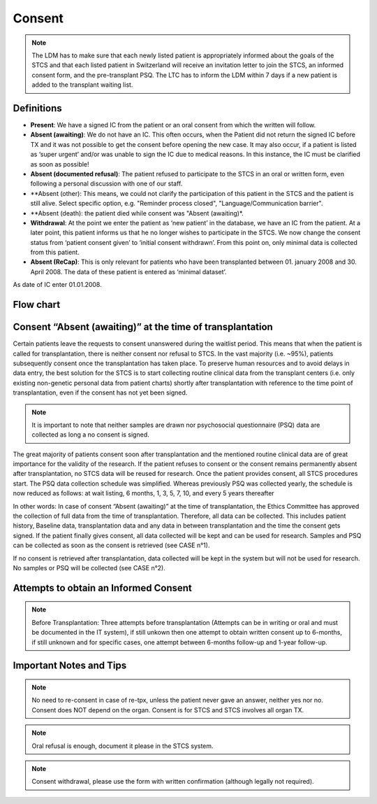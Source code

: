 Consent
********
.. note::
   The LDM has to make sure that each newly listed patient is appropriately informed about the goals of the STCS and that each listed patient in Switzerland will receive an invitation letter to join the STCS, an informed 
   consent form, and the pre-transplant PSQ. The LTC has to inform the LDM within 7 days if a new patient is added to the transplant waiting list.

Definitions
-------------

- **Present**: We have a signed IC from the patient or an oral consent from which the written will follow.
- **Absent (awaiting)**: We do not have an IC. This often occurs, when the Patient did not return the signed IC before TX and it was not possible to get the consent before opening the new case. It may also occur, if a patient is listed as ‘super urgent’ and/or was unable to sign the IC due to medical reasons. In this instance, the IC must be clarified as soon as possible!
- **Absent (documented refusal)**: The patient refused to participate to the STCS in an oral or written form, even following a personal discussion with one of our staff.
- **Absent (other): This means, we could not clarify the participation of this patient in the STCS and the patient is still alive. Select specific option, e.g. "Reminder process closed", "Language/Communication barrier".
- **Absent (death): the patient died while consent was "Absent (awaiting)*.
- **Withdrawal**: At the point we enter the patient as ‘new patient’ in the database, we have an IC from the patient. At a later point, this patient informs us that he no longer wishes to participate in the STCS. We now change the consent status from ‘patient consent given’ to ‘initial consent withdrawn’. From this point on, only minimal data is collected from this patient.
- **Absent (ReCap)**: This is only relevant for patients who have been transplanted between 01. january 2008 and 30. April 2008. The data of these patient is entered as ‘minimal dataset’.
As date of IC enter 01.01.2008.


Flow chart
-------------

.. image:: ConsentManagement.png


Consent “Absent (awaiting)” at the time of transplantation
--------------------------------------------------------------

Certain patients leave the requests to consent unanswered during the waitlist period. This means that when the patient is called for transplantation, there is neither consent nor refusal to STCS. In the vast majority (i.e. ~95%), patients subsequently consent once the transplantation has taken place. To preserve human resources and to avoid delays in data entry, the best solution for the STCS is to start collecting routine clinical data from the transplant centers (i.e. only existing non-genetic personal data from patient charts) shortly after transplantation with reference to the time point of transplantation, even if the consent has not yet been signed. 

.. note::
   It is important to note that neither samples are drawn nor psychosocial questionnaire (PSQ) data are collected as long a no consent is signed. 

The great majority of patients consent soon after transplantation and the mentioned routine clinical data are of great importance for the validity of the research. If the patient refuses to consent or the consent remains permanently absent after transplantation, no STCS data will be reused for research. Once the patient provides consent, all STCS procedures start.
The PSQ data collection schedule was simplified. Whereas previously PSQ was collected yearly, the schedule is now reduced as follows: at wait listing, 6 months, 1, 3, 5, 7, 10, and every 5 years thereafter 


.. image:: consent_tx.png


In other words: 
In case of consent “Absent (awaiting)” at the time of transplantation, the Ethics Committee has approved the collection of full data from the time of transplantation. Therefore, all data can be collected. This includes patient history, Baseline data, transplantation data and any data in between transplantation and the time the consent gets signed. If the patient finally gives consent, all data collected will be kept and can be used for research. Samples and PSQ can be collected as soon as the consent is retrieved (see CASE n°1).

.. image:: consent_absent_tx1.png

If no consent is retrieved after transplantation, data collected will be kept in the system but will not be used for research. No samples or PSQ will be collected (see CASE n°2).

.. image:: consent_absent_tx2.png

Attempts to obtain an Informed Consent
--------------------------------------
.. note::
   Before Transplantation: Three attempts before transplantation (Attempts can be in writing or oral and must be documented in the IT system), if still unkown then one attempt to obtain written consent up to 6-months, if 
   still unknown and for specific cases, one attempt between 6-months follow-up and 1-year follow-up.

Important Notes and Tips
------------------------

.. note::
   No need to re-consent in case of re-tpx, unless the patient never gave an answer, neither yes nor no. Consent does NOT depend on the organ. 
   Consent is for STCS and STCS involves all organ TX.

.. note::
   Oral refusal is enough, document it please in the STCS system.

.. note::
   Consent withdrawal, please use the form with written confirmation (although legally not required).



